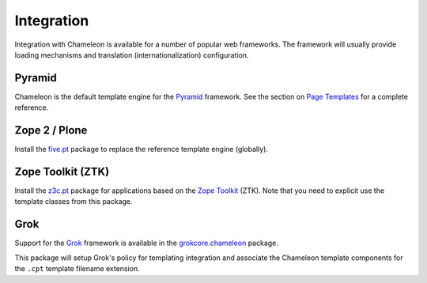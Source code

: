 .. _framework-integration:

Integration
===========

Integration with Chameleon is available for a number of popular web
frameworks. The framework will usually provide loading mechanisms and
translation (internationalization) configuration.

Pyramid
-------

Chameleon is the default template engine for the `Pyramid
<http://pylonsproject.org/projects/pyramid/about>`_ framework. See the
section on `Page Templates
<http://docs.pylonsproject.org/projects/pyramid/1.1/narr/templates.html#chameleon-zpt-templates>`_ for a complete reference.

Zope 2 / Plone
--------------

Install the `five.pt <http://pypi.python.org/pypi/five.pt>`_ package
to replace the reference template engine (globally).

Zope Toolkit (ZTK)
------------------

Install the `z3c.pt <http://pypi.python.org/pypi/z3c.pt>`_ package for
applications based on the `Zope Toolkit
<http://docs.zope.org/zopetoolkit/>`_ (ZTK). Note that you need to
explicit use the template classes from this package.

Grok
----

Support for the `Grok <http://grok.zope.org/>`_ framework is available
in the `grokcore.chameleon
<http://pypi.python.org/pypi/grokcore.chameleon>`_ package.

This package will setup Grok's policy for templating integration and
associate the Chameleon template components for the ``.cpt`` template
filename extension.
